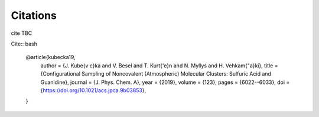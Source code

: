 =========
Citations
=========

cite TBC

Cite:: bash

   @article{kubecka19,
     author = {J. Kube{\v c}ka and V. Besel and T. Kurt{\'e}n and N. Myllys and H. Vehkam{\"a}ki}, 
     title = {Configurational Sampling of Noncovalent (Atmospheric) Molecular Clusters: Sulfuric Acid and Guanidine},
     journal = {J. Phys. Chem. A}, 
     year = {2019}, 
     volume = {123}, 
     pages = {6022--6033}, 
     doi = {https://doi.org/10.1021/acs.jpca.9b03853},
   }


.. rst:role:: kubecka19
   
   Kubečka, J, Besel, V., Kurtén, T, Myllys, N., Vehkamäki. Configurational Sampling of Noncovalent (Atmospheric) Molecular Clusters: Sulfuric Acid and Guanidine. *J. Phys. Chem. A* **123**, (2019), 6022–6033.


